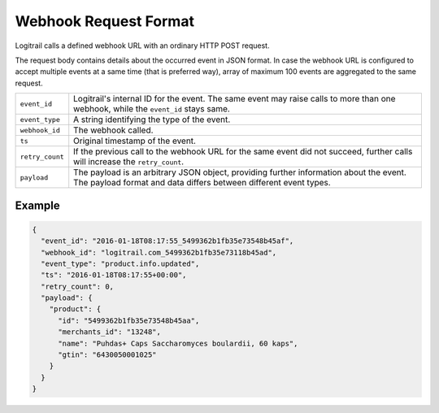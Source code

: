 Webhook Request Format
**********************

Logitrail calls a defined webhook URL with an ordinary HTTP POST request.

The request body contains details about the occurred event in JSON format. In case the webhook
URL is configured to accept multiple events at a same time (that is preferred way), array of
maximum 100 events are aggregated to the same request.

+------------------+------------------------------------------------------------------------------+
| ``event_id``     | Logitrail's internal ID for the event. The same event may raise calls        |
|                  | to more than one webhook, while the ``event_id`` stays same.                 |
+------------------+------------------------------------------------------------------------------+
| ``event_type``   | A string identifying the type of the event.                                  |
+------------------+------------------------------------------------------------------------------+
| ``webhook_id``   | The webhook called.                                                          |
+------------------+------------------------------------------------------------------------------+
| ``ts``           | Original timestamp of the event.                                             |
+------------------+------------------------------------------------------------------------------+
| ``retry_count``  | If the previous call to the webhook URL for the same event did not succeed,  |
|                  | further calls will increase the ``retry_count``.                             |
+------------------+------------------------------------------------------------------------------+
| ``payload``      | The payload is an arbitrary JSON object, providing further information       |
|                  | about the event. The payload format and data differs between different event |
|                  | types.                                                                       |
+------------------+------------------------------------------------------------------------------+

Example
=======

.. code-block:: json

    {
      "event_id": "2016-01-18T08:17:55_5499362b1fb35e73548b45af",
      "webhook_id": "logitrail.com_5499362b1fb35e73118b45ad",
      "event_type": "product.info.updated",
      "ts": "2016-01-18T08:17:55+00:00",
      "retry_count": 0,
      "payload": {
        "product": {
          "id": "5499362b1fb35e73548b45aa",
          "merchants_id": "13248",
          "name": "Puhdas+ Caps Saccharomyces boulardii, 60 kaps",
          "gtin": "6430050001025"
        }
      }
    }
